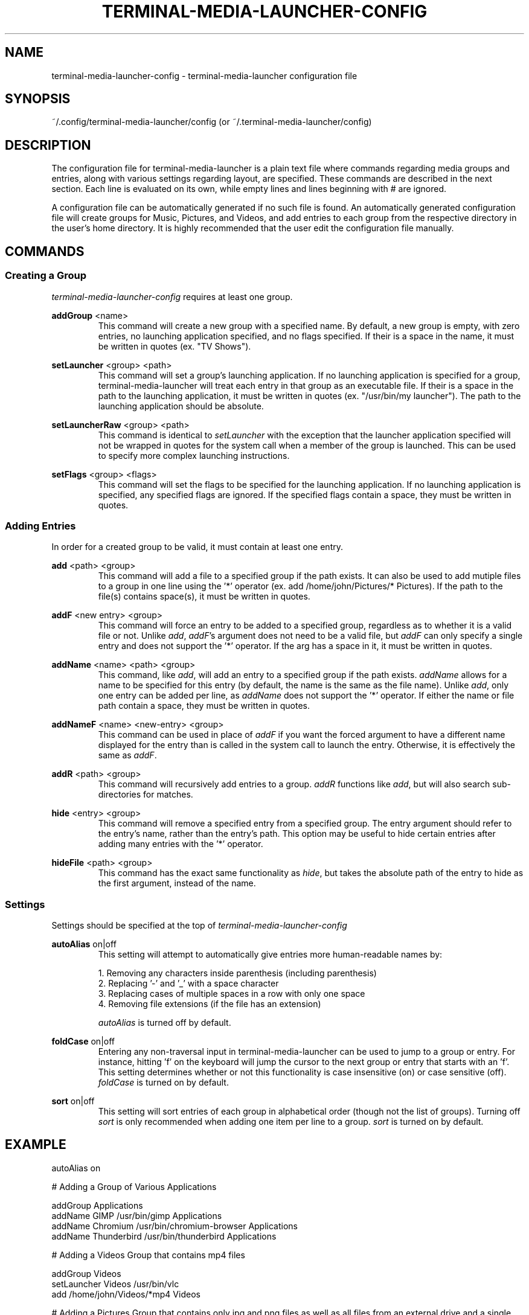 .TH TERMINAL-MEDIA-LAUNCHER-CONFIG 5

.SH NAME
terminal-media-launcher-config - terminal-media-launcher configuration file

.SH SYNOPSIS
~/.config/terminal-media-launcher/config (or ~/.terminal-media-launcher/config)

.SH DESCRIPTION
The configuration file for terminal-media-launcher is a plain text file where commands regarding media groups and entries, along with various settings regarding layout, are specified. These commands are described in the next section. Each line is evaluated on its own, while empty lines and lines beginning with # are ignored.

A configuration file can be automatically generated if no such file is found. An automatically generated configuration file will create groups for Music, Pictures, and Videos, and add entries to each group from the respective directory in the user's home directory. It is highly recommended that the user edit the configuration file manually.

.SH COMMANDS
.SS Creating a Group
\fIterminal-media-launcher-config\fR requires at least one group.

\fBaddGroup\fR <name>
.RS
This command will create a new group with a specified name. By default, a new group is empty, with zero entries, no launching application specified, and no flags specified. If their is a space in the name, it must be written in quotes (ex. "TV Shows").
.RE

\fBsetLauncher\fR <group> <path>
.RS
This command will set a group's launching application. If no launching application is specified for a group, terminal-media-launcher will treat each entry in that group as an executable file. If their is a space in the path to the launching application, it must be written in quotes (ex. "/usr/bin/my launcher"). The path to the launching application should be absolute.
.RE

\fBsetLauncherRaw\fR <group> <path>
.RS
This command is identical to \fIsetLauncher\fR with the exception that the launcher application specified will not be wrapped in quotes for the system call when a member of the group is launched. This can be used to specify more complex launching instructions.
.RE

\fBsetFlags\fR <group> <flags>
.RS
This command will set the flags to be specified for the launching application. If no launching application is specified, any specified flags are ignored. If the specified flags contain a space, they must be written in quotes.
.RE

.SS Adding Entries
In order for a created group to be valid, it must contain at least one entry.

\fBadd\fR <path> <group>
.RS
This command will add a file to a specified group if the path exists. It can also be used to add mutiple files to a group in one line using the '*' operator (ex. add /home/john/Pictures/* Pictures). If the path to the file(s) contains space(s), it must be written in quotes.
.RE

\fBaddF\fR <new entry> <group>
.RS
This command will force an entry to be added to a specified group, regardless as to whether it is a valid file or not. Unlike \fIadd\fR, \fIaddF\fR's argument does not need to be a valid file, but \fIaddF\fR can only specify a single entry and does not support the '*' operator. If the arg has a space in it, it must be written in quotes.
.RE

\fBaddName\fR <name> <path> <group>
.RS
This command, like \fIadd\fR, will add an entry to a specified group if the path exists. \fIaddName\fR allows for a name to be specified for this entry (by default, the name is the same as the file name). Unlike \fIadd\fR, only one entry can be added per line, as \fIaddName\fR does not support the '*' operator. If either the name or file path contain a space, they must be written in quotes.
.RE

\fBaddNameF\fR <name> <new-entry> <group>
.RS
This command can be used in place of \fIaddF\fR if you want the forced argument to have a different name displayed for the entry than is called in the system call to launch the entry. Otherwise, it is effectively the same as \fIaddF\fR.
.RE

\fBaddR\fR <path> <group>
.RS
This command will recursively add entries to a group. \fIaddR\fR functions like \fIadd\fR, but will also search sub-directories for matches. 
.RE

\fBhide\fR <entry> <group>
.RS
This command will remove a specified entry from a specified group. The entry argument should refer to the entry's name, rather than the entry's path. This option may be useful to hide certain entries after adding many entries with the '*' operator.
.RE

\fBhideFile\fR <path> <group>
.RS
This command has the exact same functionality as \fIhide\fR, but takes the absolute path of the entry to hide as the first argument, instead of the name.
.RE

.SS Settings
Settings should be specified at the top of \fIterminal-media-launcher-config\fR

\fBautoAlias\fR on|off
.RS
This setting will attempt to automatically give entries more human-readable names by:

 1. Removing any characters inside parenthesis (including parenthesis)
 2. Replacing '-' and '\_' with a space character
 3. Replacing cases of multiple spaces in a row with only one space
 4. Removing file extensions (if the file has an extension) 

\fIautoAlias\fR is turned off by default.
.RE

\fBfoldCase\fR on|off
.RS
Entering any non-traversal input in terminal-media-launcher can be used to jump to a group or entry. For instance, hitting 'f' on the keyboard will jump the cursor to the next group or entry that starts with an 'f'. This setting determines whether or not this functionality is case insensitive (on) or case sensitive (off). \fIfoldCase\fR is turned on by default.
.RE

\fBsort\fR on|off
.RS
This setting will sort entries of each group in alphabetical order (though not the list of groups). Turning off \fIsort\fR is only recommended when adding one item per line to a group. \fIsort\fR is turned on by default.
.RE

.SH EXAMPLE

.nf
autoAlias on

# Adding a Group of Various Applications

addGroup Applications
addName GIMP /usr/bin/gimp Applications
addName Chromium /usr/bin/chromium-browser Applications
addName Thunderbird /usr/bin/thunderbird Applications

# Adding a Videos Group that contains mp4 files

addGroup Videos
setLauncher Videos /usr/bin/vlc
add /home/john/Videos/*mp4 Videos

.fi
# Adding a Pictures Group that contains only jpg and png files as well as all files from an external drive and a single desktop wallpaper
.nf

addGroup Pictures
setLauncher Pictures /usr/bin/sxiv
setFlags Pictures "-s f"
add /home/john/Pictures/*jpg Pictures
add /home/john/Pictures/*png Pictures
addR "/mnt/External_Drive/Johns Photos/*" Pictures
addName "My Desktop Background" "/mnt/External_Drive/desktop wallpaper.jpg" Pictures

.fi
.SH SEE ALSO
\fBterminal-media-launcher\fR(1)
